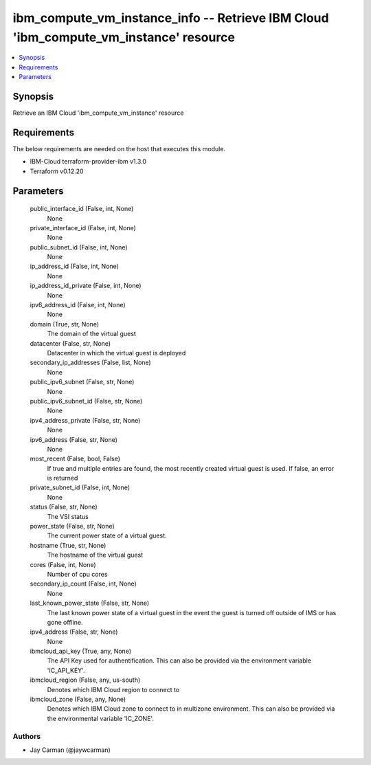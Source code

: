 
ibm_compute_vm_instance_info -- Retrieve IBM Cloud 'ibm_compute_vm_instance' resource
=====================================================================================

.. contents::
   :local:
   :depth: 1


Synopsis
--------

Retrieve an IBM Cloud 'ibm_compute_vm_instance' resource



Requirements
------------
The below requirements are needed on the host that executes this module.

- IBM-Cloud terraform-provider-ibm v1.3.0
- Terraform v0.12.20



Parameters
----------

  public_interface_id (False, int, None)
    None


  private_interface_id (False, int, None)
    None


  public_subnet_id (False, int, None)
    None


  ip_address_id (False, int, None)
    None


  ip_address_id_private (False, int, None)
    None


  ipv6_address_id (False, int, None)
    None


  domain (True, str, None)
    The domain of the virtual guest


  datacenter (False, str, None)
    Datacenter in which the virtual guest is deployed


  secondary_ip_addresses (False, list, None)
    None


  public_ipv6_subnet (False, str, None)
    None


  public_ipv6_subnet_id (False, str, None)
    None


  ipv4_address_private (False, str, None)
    None


  ipv6_address (False, str, None)
    None


  most_recent (False, bool, False)
    If true and multiple entries are found, the most recently created virtual guest is used. If false, an error is returned


  private_subnet_id (False, int, None)
    None


  status (False, str, None)
    The VSI status


  power_state (False, str, None)
    The current power state of a virtual guest.


  hostname (True, str, None)
    The hostname of the virtual guest


  cores (False, int, None)
    Number of cpu cores


  secondary_ip_count (False, int, None)
    None


  last_known_power_state (False, str, None)
    The last known power state of a virtual guest in the event the guest is turned off outside of IMS or has gone offline.


  ipv4_address (False, str, None)
    None


  ibmcloud_api_key (True, any, None)
    The API Key used for authentification. This can also be provided via the environment variable 'IC_API_KEY'.


  ibmcloud_region (False, any, us-south)
    Denotes which IBM Cloud region to connect to


  ibmcloud_zone (False, any, None)
    Denotes which IBM Cloud zone to connect to in multizone environment. This can also be provided via the environmental variable 'IC_ZONE'.













Authors
~~~~~~~

- Jay Carman (@jaywcarman)

